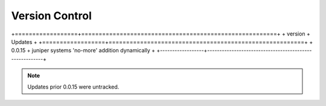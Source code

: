 
Version Control
=================================================

+==================+========================================================+
+ version          + Updates                                                +
+==================+========================================================+
+ 0.0.15           + juniper systems 'no-more' addition dynamically         +
+------------------+--------------------------------------------------------+



.. note::

   Updates prior 0.0.15 were untracked.

